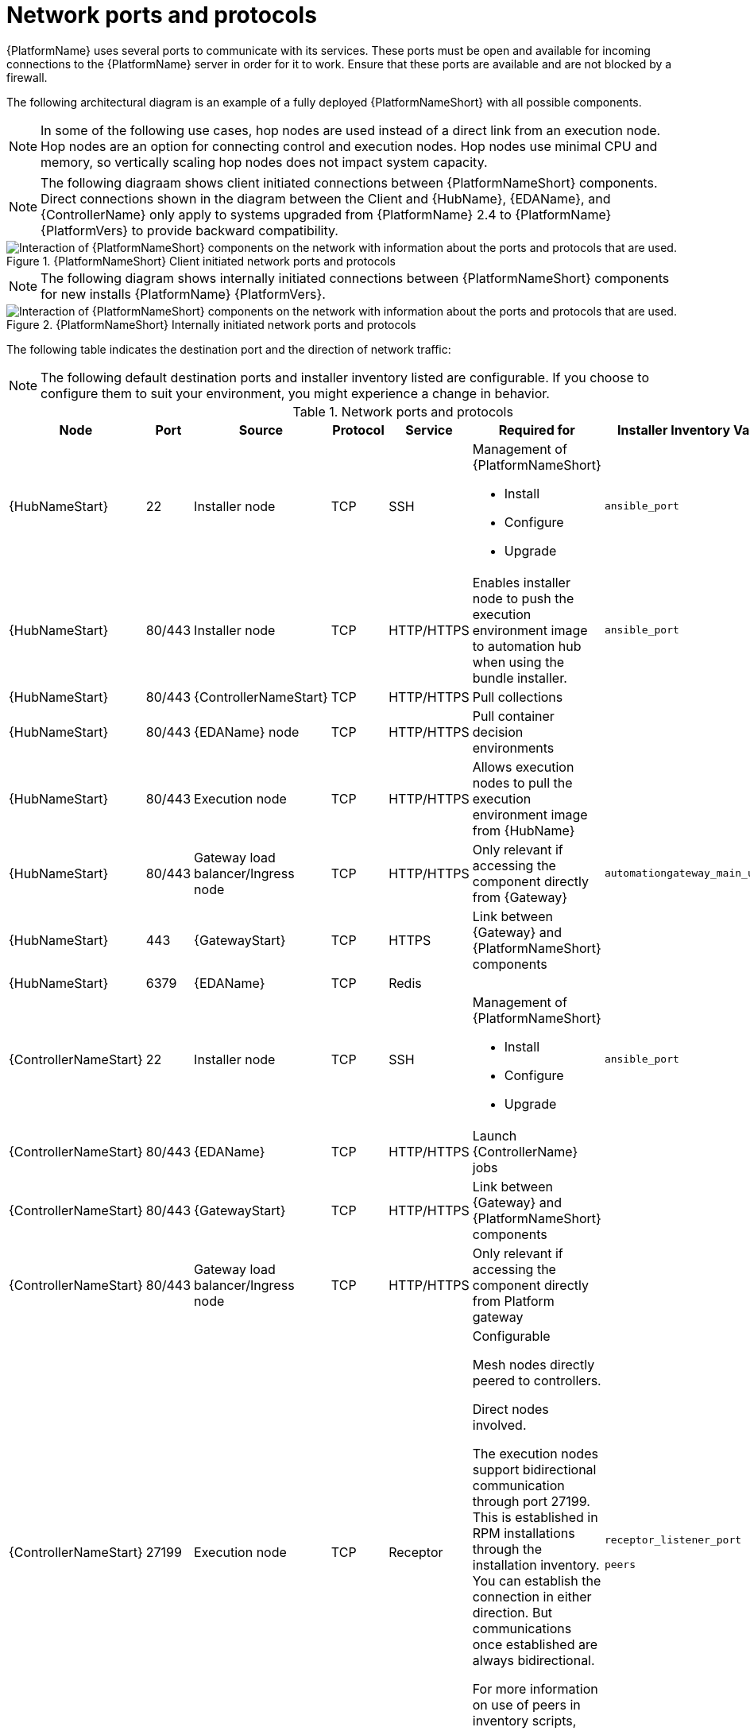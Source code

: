 :_mod-docs-content-type: ASSEMBLY


[id="ref-network-ports-protocols_{context}"]

= Network ports and protocols

[role="_abstract"]

{PlatformName} uses several ports to communicate with its services. These ports must be open and available for incoming connections to the {PlatformName} server in order for it to work. Ensure that these ports are available and are not blocked by a firewall.

The following architectural diagram is an example of a fully deployed {PlatformNameShort} with all possible components.

[NOTE]
====
In some of the following use cases, hop nodes are used instead of a direct link from an execution node. 
Hop nodes are an option for connecting control and execution nodes. 
Hop nodes use minimal CPU and memory, so vertically scaling hop nodes does not impact system capacity.
====

[NOTE]
====
The following diagraam shows client initiated connections between {PlatformNameShort} components. Direct connections shown in the diagram between the Client and {HubName}, {EDAName}, and {ControllerName} only apply to systems upgraded from {PlatformName} 2.4 to {PlatformName} {PlatformVers} to provide backward compatibility.
====

.{PlatformNameShort} Client initiated network ports and protocols 
image::network_client_initiated.png[Interaction of {PlatformNameShort} components on the network with information about the ports and protocols that are used.]

[NOTE]
====
The following diagram shows internally initiated connections between {PlatformNameShort} components for new installs {PlatformName} {PlatformVers}.
====

.{PlatformNameShort} Internally initiated network ports and protocols 
image::network_internally_initiated.png[Interaction of {PlatformNameShort} components on the network with information about the ports and protocols that are used.]

The following table indicates the destination port and the direction of network traffic:

[NOTE]
====
The following default destination ports and installer inventory listed are configurable. 
If you choose to configure them to suit your environment, you might experience a change in behavior.
====

.Network ports and protocols
[cols="12%,12%,17%,17%,20%,27%,27%",options="header",]
|===
| Node | Port | Source | Protocol | Service | Required for | Installer Inventory Variable 
| {HubNameStart} | 22 | Installer node | TCP | SSH a| Management of {PlatformNameShort}

* Install
* Configure
* Upgrade 
| `ansible_port`
| {HubNameStart} | 80/443 | Installer node | TCP | HTTP/HTTPS | Enables installer node to push the execution environment image to automation hub when using the bundle installer. | `ansible_port`
| {HubNameStart}  | 80/443 | {ControllerNameStart} | TCP | HTTP/HTTPS | Pull collections |
| {HubNameStart} | 80/443 | {EDAName} node | TCP | HTTP/HTTPS | Pull container decision environments |
| {HubNameStart} | 80/443 | Execution node | TCP | HTTP/HTTPS | Allows execution nodes to pull the execution environment image from {HubName} |
| {HubNameStart} | 80/443| Gateway load balancer/Ingress node | TCP | HTTP/HTTPS | Only relevant if accessing the component directly from {Gateway} | `automationgateway_main_url`
| {HubNameStart} | 443 | {GatewayStart} | TCP | HTTPS | Link between {Gateway} and {PlatformNameShort} components |
| {HubNameStart} | 6379 | {EDAName} | TCP | Redis | | 
| {ControllerNameStart} | 22 | Installer node | TCP | SSH a| Management of {PlatformNameShort}

* Install
* Configure
* Upgrade 
| `ansible_port`
| {ControllerNameStart} | 80/443 | {EDAName} | TCP | HTTP/HTTPS | Launch {ControllerName} jobs | 
| {ControllerNameStart} | 80/443 | {GatewayStart} | TCP | HTTP/HTTPS | Link between {Gateway} and {PlatformNameShort} components |
| {ControllerNameStart} | 80/443 | Gateway load balancer/Ingress node | TCP | HTTP/HTTPS | Only relevant if accessing the component directly from Platform gateway | 
| {ControllerNameStart} | 27199 | Execution node |  TCP | Receptor |  Configurable

Mesh nodes directly peered to controllers.

Direct nodes involved. 

The execution nodes support bidirectional communication through port 27199. This is established in RPM installations through the installation inventory.
You can establish the connection in either direction. But communications once established are always bidirectional.

For more information on use of peers in inventory scripts, see link:https://docs.redhat.com/en/documentation/red_hat_ansible_automation_platform/2.5/html-single/automation_mesh_for_vm_environments/index#defining-node-types[Defining automation mesh node types] | `receptor_listener_port`

`peers`
| {EDAName} | 22 | Installer node | TCP | SSH a| Management of {PlatformNameShort}

* Install
* Configure
* Upgrade 
| `ansible_port`
| {EDAName} | 80/443 | {GatewayStart} | TCP | HTTP/HTTPS | Link between {Gateway} and {PlatformNameShort} components | 
| {EDAName} | 80/443 | Gateway load balancer/Ingress node | TCP | HTTP/HTTPS | Only relevant if accessing the component directly from {Gateway} | `automationgateway_main_url
| {EDAName} | 8443 | {GatewayStart} | TCP | HTTPS | Receiving event stream traffic |  
| Execution node | 22 | Installer node | TCP | SSH a| Management of {PlatformNameShort}

* Install
* Configure
* Upgrade 
| `ansible_port`
| Execution node | 443 | Gateway load balancer/Ingress node | TCP | HTTPS | | `automationgateway_main_url` 
| Execution node | 27199 | {ControllerNameStart} | TCP | Receptor | Configurable

Mesh nodes directly peered to controllers.

Direct nodes involved. 

The execution nodes support bidirectional communication through port 27199. This is established in RPM installations through the installation inventory.
You can establish the connection in either direction. But communications once established are always bidirectional.

For more information on use of peers in inventory scripts, see link:https://docs.redhat.com/en/documentation/red_hat_ansible_automation_platform/2.5/html-single/automation_mesh_for_vm_environments/index#defining-node-types[Defining automation mesh node types] | `receptor_listener_port`

`peers`
| Execution node | 27199 | {OCPShort} | TCP | Receptor | | 
| Hop node | 22 | Installer node | TCP | SSH a| Management of {PlatformNameShort}

* Install
* Configure
* Upgrade 
| `ansible_port`
| Hop node | 27199 | {ControllerNameStart} | TCP | Receptor | Configurable
ENABLE connections from hop nodes to Receptor port if relayed through hop nodes.
| `receptor_listener_port`
| Hop node | 27199 | Execution node | TCP | Receptor | Configurable

Mesh nodes directly peered to controllers.

Direct nodes involved. 

The execution nodes support bidirectional communication through port 27199. This is established in RPM installations through the installation inventory.
You can establish the connection in either direction. But communications once established are always bidirectional.

For more information on use of peers in inventory scripts, see link:https://docs.redhat.com/en/documentation/red_hat_ansible_automation_platform/2.5/html-single/automation_mesh_for_vm_environments/index#defining-node-types[Defining automation mesh node types] | `receptor_listener_port`

`peers`
| Hybrid node | 22 | Installer node | TCP | SSH a| Management of {PlatformNameShort}

* Install
* Configure
* Upgrade 
| `ansible_port`
| Hybrid node | 27199 | {ControllerNameStart} | TCP | Receptor | Configurable
ENABLE connections from {ControllerName} to Receptor port if relayed through non-hop connected nodes. | `receptor_listener_port`

`peers` 
| PostgreSQL database | 22 | Installer node | TCP | SSH a| Management of {PlatformNameShort}

* Install
* Configure
* Upgrade 
| `pg_port`

| PostgreSQL database | 5432 | {ControllerNameStart} | TCP | PostgreSQL |Open only if the internal database is used along with another component. Otherwise, this port should not be open.| `automationcontroller_pg_port`

| PostgreSQL database | 5432 | {EDAName} | TCP | PostgreSQL | Open only if the internal database is used along with another component. Otherwise, this port should not be open. | `automationedacontroller_pg_port`
| PostgreSQL | 5432 | {HubNameStart} | TCP | PostgreSQL | Open only if the internal database is used along with another component. Otherwise, this port should not be open
| `automationhub_pg_port`
| {OCPShort} | 6443 | {ControllerNameStart} | TCP | HTTP/HTTPS | Only required when using container groups to run jobs. | Host name of OpenShift API server
| Redis node | 6379 | {ControllerNameStart} | TCP | Redis | Job launching |
| Redis node | 6379 | {EDAName} | TCP | Redis | Job launching | 
| Redis node | 6379 | {HubNameStart} | TCP | Redis | Job launching | 
| Redis node | 6379 | {GatewayStart} | TCP | Redis | Data storage and retrieval | 
| Redis node | 16379 | Redis node | TCP | Redis | Redis cluster bus port for a resilient Redis configuration |
| Mesh ingress | 443| Execution node | Receptor | HTTPS | If using mesh ingress, ensure that outbound HTTPS (port 443) is allowed from the execution nodes to the OpenShift route URL.|
| {GatewayStart} | 8443 | {GatewayStart} | TCP  | HTTPS | nginx | 
|===

[NOTE]
====
* Hybrid nodes act as a combination of control and execution nodes, and therefore Hybrid nodes share the connections of both. 

* If `receptor_listener_port` is defined, the machine also requires an available open port on which to establish inbound TCP connections, for example, 27199.

* It might be the case that some servers do not listen on receptor port (the default is 27199)
+
Suppose you have a  Control plane with nodes A, B, C, D
+
The RPM installer creates a strongly connected peering between the control plane nodes with a least privileged approach and opens the tcp listener only on those nodes where it is required. All the receptor connections are bidirectional, so once the connection is created, the receptor can communicate in both directions. 
+
The following is an example peering set up for three controller nodes:
+
Controller node A --> Controller node B
+
Controller node A --> Controller node C
+
Controller node B --> Controller node C
+
You can force the listener by setting
+
`receptor_listener=True`
+
However, a connection Controller B --> A is likely to be rejected as that connection already exists.
+
This means that nothing connects to Controller A as Controller A is creating the connections to the other nodes, and the following command does not return anything on Controller A:
+
`[root@controller1 ~]# ss -ntlp | grep 27199 [root@controller1 ~]#`
==== 

.{InsightsName}
[options="header"]
|===
|URL |Required for
|link:https://api.access.redhat.com[https://api.access.redhat.com:443] |General account services, subscriptions
|link:https://cert-api.access.redhat.com[https://cert-api.access.redhat.com:443] |Insights data upload
|link:https://cert.console.redhat.com[https://cert.console.redhat.com:443] |Inventory upload and Cloud Connector connection
|link:https://{Console}[https://console.redhat.com:443] |Access to Insights dashboard
|===

.Automation Hub
[options="header"]
|===
|URL |Required for
|link:https://console.redhat.com[https://console.redhat.com:443] |General account services, subscriptions
|link:https://catalog.redhat.com[https://catalog.redhat.com:443] |Indexing execution environments
|link:https://sso.redhat.com[https://sso.redhat.com:443] |TCP
|\https://automation-hub-prd.s3.amazonaws.com +
\https://automation-hub-prd.s3.us-east-2.amazonaws.com| Firewall access
|link:https://galaxy.ansible.com[https://galaxy.ansible.com:443] |Ansible Community curated Ansible content
|\https://ansible-galaxy-ng.s3.dualstack.us-east-1.amazonaws.com | Dual Stack IPv6 endpoint for Community curated Ansible content repository
|link:https://registry.redhat.io[https://registry.redhat.io:443] |Access to container images provided by Red Hat and partners
|link:https://cert.console.redhat.com[https://cert.console.redhat.com:443] |Red Hat and partner curated Ansible Collections
|===

.Execution Environments (EE)
[options="header"]
|===
|URL |Required for
|link:https://registry.redhat.io[https://registry.redhat.io:443] |Access to container images provided by Red Hat and partners
|`cdn.quay.io:443` | Access to container images provided by Red Hat and partners
|`cdn01.quay.io:443` | Access to container images provided by Red Hat and partners
|`cdn02.quay.io:443` | Access to container images provided by Red Hat and partners
|`cdn03.quay.io:443` | Access to container images provided by Red Hat and partners
|===

[IMPORTANT]
====
As of *April 1st, 2025*, `quay.io` is adding three additional endpoints. As a result, customers must adjust allow/block lists within their firewall systems lists to include the following endpoints:

* `cdn04.quay.io`
* `cdn05.quay.io`
* `cdn06.quay.io`

To avoid problems pulling container images, customers must allow outbound TCP connections (ports 80 and 443) to the following hostnames:

* `cdn.quay.io`
* `cdn01.quay.io`
* `cdn02.quay.io`
* `cdn03.quay.io`
* `cdn04.quay.io`
* `cdn05.quay.io`
* `cdn06.quay.io`

This change should be made to any firewall configuration that specifically enables outbound connections to `registry.redhat.io` or `registry.access.redhat.com`.

Use the hostnames instead of IP addresses when configuring firewall rules.

After making this change, you can continue to pull images from `registry.redhat.io` or `registry.access.redhat.com`. You do not require a `quay.io` login, or need to interact with the `quay.io` registry directly in any way to continue pulling Red Hat container images.

For more information, see link:https://access.redhat.com/articles/7084334[Firewall changes for container image pulls 2024/2025].
====
// emurtoug: This note is also included in the Managing content guide